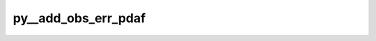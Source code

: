 py__add_obs_err_pdaf
====================

.. py:function:: py__add_obs_err_pdaf(step: int, dim_obs_p: int, c_p: np.ndarray) -> np.ndarray

   Add the observation error covariance matrix to the matrix :math:`\mathbf{C}_p`.

   The input matrix is the projection of the ensemble covariance
   matrix onto the observation space that is computed during the
   analysis step of the stochastic EnKF, i.e. :math:`HPH^T`.
   The function returns :math:`HPH^T + R`.

   The operation is for the global observation space, thus it is
   independent of whether the filter is executed with or without
   parallelization.

   Parameters
   ----------
   step : int
      Current time step
   dim_obs_p : int
      Size of observation vector
   C_p : ndarray[np.float64, ndim=2]
      Matrix to which the observation error covariance matrix is added
      shape: (dim_obs_p, dim_obs_p)

   Returns
   -------
   C_p : ndarray[np.float64, ndim=2]
      Matrix with added obs error covariance, i.e., HPH.T + R
      shape: (dim_obs_p, dim_obs_p)